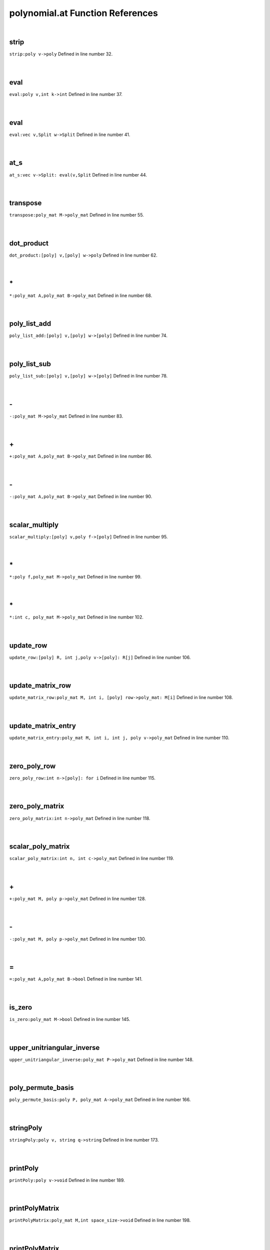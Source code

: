 .. _polynomial.at_ref:

polynomial.at Function References
=======================================================
|

.. _strip_poly_v->poly1:

strip
-------------------------------------------------
| ``strip:poly v->poly`` Defined in line number 32.
| 
| 

.. _eval_poly_v,int_k->int1:

eval
-------------------------------------------------
| ``eval:poly v,int k->int`` Defined in line number 37.
| 
| 

.. _eval_vec_v,split_w->split1:

eval
-------------------------------------------------
| ``eval:vec v,Split w->Split`` Defined in line number 41.
| 
| 

.. _at_s_vec_v->split:_eval(v,split1:

at_s
-------------------------------------------------
| ``at_s:vec v->Split: eval(v,Split`` Defined in line number 44.
| 
| 

.. _transpose_poly_mat_m->poly_mat1:

transpose
-------------------------------------------------
| ``transpose:poly_mat M->poly_mat`` Defined in line number 55.
| 
| 

.. _dot_product_[poly]_v,[poly]_w->poly1:

dot_product
-------------------------------------------------
| ``dot_product:[poly] v,[poly] w->poly`` Defined in line number 62.
| 
| 

.. _\*_poly_mat_A,poly_mat_B->poly_mat1:

\*
-------------------------------------------------
| ``*:poly_mat A,poly_mat B->poly_mat`` Defined in line number 68.
| 
| 

.. _poly_list_add_[poly]_v,[poly]_w->[poly]1:

poly_list_add
-------------------------------------------------
| ``poly_list_add:[poly] v,[poly] w->[poly]`` Defined in line number 74.
| 
| 

.. _poly_list_sub_[poly]_v,[poly]_w->[poly]1:

poly_list_sub
-------------------------------------------------
| ``poly_list_sub:[poly] v,[poly] w->[poly]`` Defined in line number 78.
| 
| 

.. _\-_poly_mat_M->poly_mat1:

\-
-------------------------------------------------
| ``-:poly_mat M->poly_mat`` Defined in line number 83.
| 
| 

.. _\+_poly_mat_A,poly_mat_B->poly_mat1:

\+
-------------------------------------------------
| ``+:poly_mat A,poly_mat B->poly_mat`` Defined in line number 86.
| 
| 

.. _\-_poly_mat_A,poly_mat_B->poly_mat1:

\-
-------------------------------------------------
| ``-:poly_mat A,poly_mat B->poly_mat`` Defined in line number 90.
| 
| 

.. _scalar_multiply_[poly]_v,poly_f->[poly]1:

scalar_multiply
-------------------------------------------------
| ``scalar_multiply:[poly] v,poly f->[poly]`` Defined in line number 95.
| 
| 

.. _\*_poly_f,poly_mat_M->poly_mat1:

\*
-------------------------------------------------
| ``*:poly f,poly_mat M->poly_mat`` Defined in line number 99.
| 
| 

.. _\*_int_c,_poly_mat_M->poly_mat1:

\*
-------------------------------------------------
| ``*:int c, poly_mat M->poly_mat`` Defined in line number 102.
| 
| 

.. _update_row_[poly]_r,_int_j,poly_v->[poly]:_r[j]1:

update_row
-------------------------------------------------
| ``update_row:[poly] R, int j,poly v->[poly]: R[j]`` Defined in line number 106.
| 
| 

.. _update_matrix_row_poly_mat_m,_int_i,_[poly]_row->poly_mat:_m[i]1:

update_matrix_row
-------------------------------------------------
| ``update_matrix_row:poly_mat M, int i, [poly] row->poly_mat: M[i]`` Defined in line number 108.
| 
| 

.. _update_matrix_entry_poly_mat_m,_int_i,_int_j,_poly_v->poly_mat1:

update_matrix_entry
-------------------------------------------------
| ``update_matrix_entry:poly_mat M, int i, int j, poly v->poly_mat`` Defined in line number 110.
| 
| 

.. _zero_poly_row_int_n->[poly]:_for_i1:

zero_poly_row
-------------------------------------------------
| ``zero_poly_row:int n->[poly]: for i`` Defined in line number 115.
| 
| 

.. _zero_poly_matrix_int_n->poly_mat1:

zero_poly_matrix
-------------------------------------------------
| ``zero_poly_matrix:int n->poly_mat`` Defined in line number 118.
| 
| 

.. _scalar_poly_matrix_int_n,_int_c->poly_mat1:

scalar_poly_matrix
-------------------------------------------------
| ``scalar_poly_matrix:int n, int c->poly_mat`` Defined in line number 119.
| 
| 

.. _\+_poly_mat_M,_poly_p->poly_mat1:

\+
-------------------------------------------------
| ``+:poly_mat M, poly p->poly_mat`` Defined in line number 128.
| 
| 

.. _\-_poly_mat_M,_poly_p->poly_mat1:

\-
-------------------------------------------------
| ``-:poly_mat M, poly p->poly_mat`` Defined in line number 130.
| 
| 

.. _\=_poly_mat_A,poly_mat_B->bool1:

\=
-------------------------------------------------
| ``=:poly_mat A,poly_mat B->bool`` Defined in line number 141.
| 
| 

.. _is_zero_poly_mat_m->bool1:

is_zero
-------------------------------------------------
| ``is_zero:poly_mat M->bool`` Defined in line number 145.
| 
| 

.. _upper_unitriangular_inverse_poly_mat_p->poly_mat1:

upper_unitriangular_inverse
-------------------------------------------------
| ``upper_unitriangular_inverse:poly_mat P->poly_mat`` Defined in line number 148.
| 
| 

.. _poly_permute_basis_poly_p,_poly_mat_a->poly_mat1:

poly_permute_basis
-------------------------------------------------
| ``poly_permute_basis:poly P, poly_mat A->poly_mat`` Defined in line number 166.
| 
| 

.. _stringpoly_poly_v,_string_q->string1:

stringPoly
-------------------------------------------------
| ``stringPoly:poly v, string q->string`` Defined in line number 173.
| 
| 

.. _printpoly_poly_v->void1:

printPoly
-------------------------------------------------
| ``printPoly:poly v->void`` Defined in line number 189.
| 
| 

.. _printpolymatrix_poly_mat_m,int_space_size->void1:

printPolyMatrix
-------------------------------------------------
| ``printPolyMatrix:poly_mat M,int space_size->void`` Defined in line number 198.
| 
| 

.. _printpolymatrix_poly_mat_m->void1:

printPolyMatrix
-------------------------------------------------
| ``printPolyMatrix:poly_mat M->void`` Defined in line number 205.
| 
| 

.. _sgn_poly_int_k->poly1:

sgn_poly
-------------------------------------------------
| ``sgn_poly:int k->poly`` Defined in line number 217.
| 
| 

.. _divide_by_int_k,poly_v->poly1:

divide_by
-------------------------------------------------
| ``divide_by:int k,poly v->poly`` Defined in line number 220.
| 
| 

.. _is_non_negative_poly_v->bool1:

is_non_negative
-------------------------------------------------
| ``is_non_negative:poly v->bool`` Defined in line number 223.
| 
| 

.. _principal_minor_poly_mat_m,int_size->poly_mat1:

principal_minor
-------------------------------------------------
| ``principal_minor:poly_mat M,int size->poly_mat`` Defined in line number 225.
| 
| 

.. _poly1:

poly
-----------------------------------------
| ``vec`` Defined in line number 3.
| 
| 

.. _poly_mat1:

poly_mat
-----------------------------------------
| ``[[poly]]`` Defined in line number 53.
| 
| 

